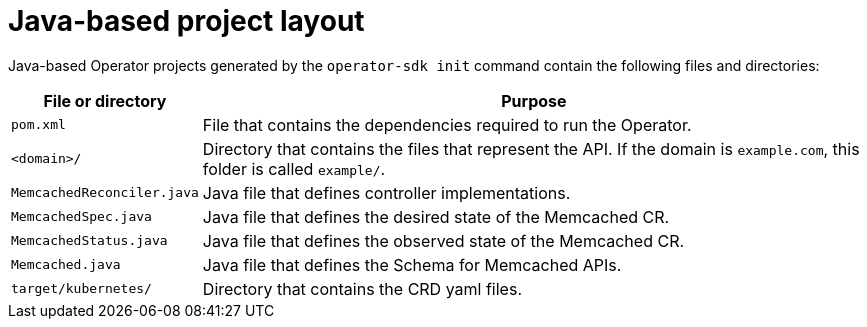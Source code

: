// Module included in the following assemblies:
//
// * operators/operator_sdk/java/osdk-java-project-layout.adoc

:_mod-docs-content-type: REFERENCE
[id="osdk-java-project-layout_{context}"]
= Java-based project layout

Java-based Operator projects generated by the `operator-sdk init` command contain the following files and directories:

[options="header",cols="1,4"]
|===

|File or directory |Purpose

|`pom.xml`
|File that contains the dependencies required to run the Operator.

|`<domain>/`
|Directory that contains the files that represent the API. If the domain is `example.com`, this folder is called `example/`.

|`MemcachedReconciler.java`
|Java file that defines controller implementations.

|`MemcachedSpec.java`
|Java file that defines the desired state of the Memcached CR.

|`MemcachedStatus.java`
|Java file that defines the observed state of the Memcached CR.

|`Memcached.java`
|Java file that defines the Schema for Memcached APIs.

|`target/kubernetes/`
|Directory that contains the CRD yaml files.

|===
